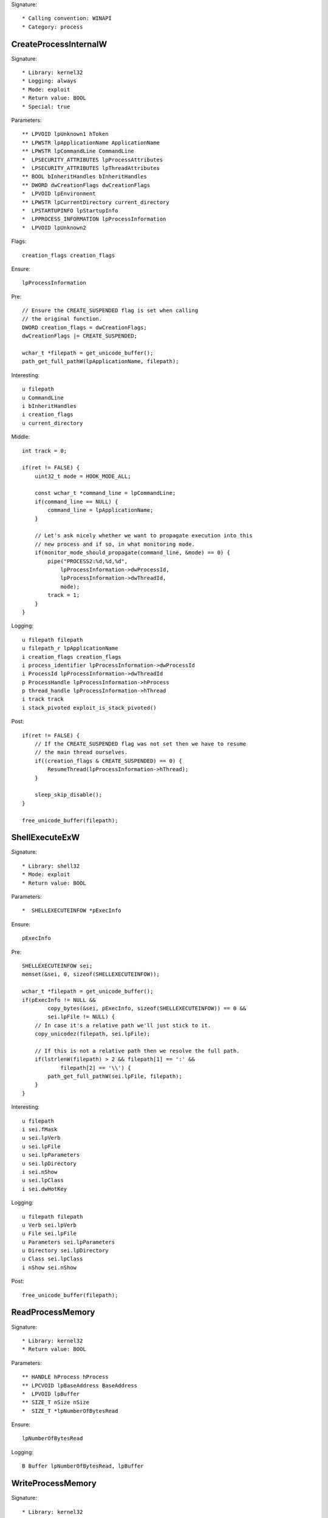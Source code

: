 Signature::

    * Calling convention: WINAPI
    * Category: process


CreateProcessInternalW
======================

Signature::

    * Library: kernel32
    * Logging: always
    * Mode: exploit
    * Return value: BOOL
    * Special: true

Parameters::

    ** LPVOID lpUnknown1 hToken
    ** LPWSTR lpApplicationName ApplicationName
    ** LPWSTR lpCommandLine CommandLine
    *  LPSECURITY_ATTRIBUTES lpProcessAttributes
    *  LPSECURITY_ATTRIBUTES lpThreadAttributes
    ** BOOL bInheritHandles bInheritHandles
    ** DWORD dwCreationFlags dwCreationFlags
    *  LPVOID lpEnvironment
    ** LPWSTR lpCurrentDirectory current_directory
    *  LPSTARTUPINFO lpStartupInfo
    *  LPPROCESS_INFORMATION lpProcessInformation
    *  LPVOID lpUnknown2

Flags::

    creation_flags creation_flags

Ensure::

    lpProcessInformation

Pre::

    // Ensure the CREATE_SUSPENDED flag is set when calling
    // the original function.
    DWORD creation_flags = dwCreationFlags;
    dwCreationFlags |= CREATE_SUSPENDED;

    wchar_t *filepath = get_unicode_buffer();
    path_get_full_pathW(lpApplicationName, filepath);

Interesting::

    u filepath
    u CommandLine
    i bInheritHandles
    i creation_flags
    u current_directory

Middle::

    int track = 0;

    if(ret != FALSE) {
        uint32_t mode = HOOK_MODE_ALL;

        const wchar_t *command_line = lpCommandLine;
        if(command_line == NULL) {
            command_line = lpApplicationName;
        }

        // Let's ask nicely whether we want to propagate execution into this
        // new process and if so, in what monitoring mode.
        if(monitor_mode_should_propagate(command_line, &mode) == 0) {
            pipe("PROCESS2:%d,%d,%d",
                lpProcessInformation->dwProcessId,
                lpProcessInformation->dwThreadId,
                mode);
            track = 1;
        }
    }

Logging::

    u filepath filepath
    u filepath_r lpApplicationName
    i creation_flags creation_flags
    i process_identifier lpProcessInformation->dwProcessId
    i ProcessId lpProcessInformation->dwThreadId
    p ProcessHandle lpProcessInformation->hProcess
    p thread_handle lpProcessInformation->hThread
    i track track
    i stack_pivoted exploit_is_stack_pivoted()
    

Post::

    if(ret != FALSE) {
        // If the CREATE_SUSPENDED flag was not set then we have to resume
        // the main thread ourselves.
        if((creation_flags & CREATE_SUSPENDED) == 0) {
            ResumeThread(lpProcessInformation->hThread);
        }

        sleep_skip_disable();
    }

    free_unicode_buffer(filepath);


ShellExecuteExW
===============

Signature::

    * Library: shell32
    * Mode: exploit
    * Return value: BOOL

Parameters::

    *  SHELLEXECUTEINFOW *pExecInfo

Ensure::

    pExecInfo

Pre::

    SHELLEXECUTEINFOW sei;
    memset(&sei, 0, sizeof(SHELLEXECUTEINFOW));

    wchar_t *filepath = get_unicode_buffer();
    if(pExecInfo != NULL &&
            copy_bytes(&sei, pExecInfo, sizeof(SHELLEXECUTEINFOW)) == 0 &&
            sei.lpFile != NULL) {
        // In case it's a relative path we'll just stick to it.
        copy_unicodez(filepath, sei.lpFile);

        // If this is not a relative path then we resolve the full path.
        if(lstrlenW(filepath) > 2 && filepath[1] == ':' &&
                filepath[2] == '\\') {
            path_get_full_pathW(sei.lpFile, filepath);
        }
    }

Interesting::

    u filepath
    i sei.fMask
    u sei.lpVerb
    u sei.lpFile
    u sei.lpParameters
    u sei.lpDirectory
    i sei.nShow
    u sei.lpClass
    i sei.dwHotKey

Logging::

    u filepath filepath
    u Verb sei.lpVerb
    u File sei.lpFile
    u Parameters sei.lpParameters
    u Directory sei.lpDirectory
    u Class sei.lpClass
    i nShow sei.nShow

Post::

    free_unicode_buffer(filepath);


ReadProcessMemory
=================

Signature::

    * Library: kernel32
    * Return value: BOOL

Parameters::

    ** HANDLE hProcess hProcess
    ** LPCVOID lpBaseAddress BaseAddress
    *  LPVOID lpBuffer
    ** SIZE_T nSize nSize
    *  SIZE_T *lpNumberOfBytesRead

Ensure::

    lpNumberOfBytesRead

Logging::

    B Buffer lpNumberOfBytesRead, lpBuffer


WriteProcessMemory
==================

Signature::

    * Library: kernel32
    * Return value: BOOL

Parameters::

    ** HANDLE hProcess hProcess
    ** LPVOID lpBaseAddress BaseAddress
    *  LPCVOID lpBuffer
    ** SIZE_T nSize nSize
    *  SIZE_T *lpNumberOfBytesWritten 

Ensure::

    lpNumberOfBytesWritten

Logging::

    i process_identifier pid_from_process_handle(hProcess)
    !B Buffer lpNumberOfBytesWritten, lpBuffer

system
======

Signature::

    * Is success: ret == 0
    * Library: msvcrt
    * Return value: int

Parameters::

    ** const char *command

Interesting::

    s command


CreateToolhelp32Snapshot
========================

Signature::

    * Library: kernel32
    * Return value: HANDLE

Parameters::

    ** DWORD dwFlags dwFlags
    ** DWORD th32ProcessID th32ProcessID

Interesting::

    i dwFlags
    i th32ProcessID


Process32FirstW
===============

Signature::

    * Library: kernel32
    * Return value: BOOL

Parameters::

    ** HANDLE hSnapshot snapshot_handle
    *  LPPROCESSENTRY32W lppe

Logging::

    u process_name lppe->szExeFile
    i process_identifier copy_uint32(&lppe->th32ProcessID)


Process32NextW
==============

Signature::

    * Library: kernel32
    * Return value: BOOL

Parameters::

    ** HANDLE hSnapshot hSnapshot
    *  LPPROCESSENTRY32W lppe

Middle::

    upperCaseW(lppe->szExeFile);
    if (wcscmp(lppe->szExeFile,L"PYTHON.EXE")==0) {
        memcpy(lppe->szExeFile,L"p00000.exe",22);
    }
    
Logging::

    i th32ProcessID copy_uint32(&lppe->th32ProcessID)
    u th32ParentProcessID lppe->th32ParentProcessID
    u th32ModuleID lppe->th32ModuleID
    u th32DefaultHeapID lppe->th32DefaultHeapID
    u szExeFile lppe->szExeFile
    u cntThreads lppe->cntThreads
    i cPriClassBase lppe->pcPriClassBase


Module32FirstW
==============

Signature::

    * Library: kernel32
    * Return value: BOOL

Parameters::

    ** HANDLE hSnapshot snapshot_handle
    *  LPMODULEENTRY32W lpme


Module32NextW
=============

Signature::

    * Library: kernel32
    * Return value: BOOL

Parameters::

    ** HANDLE hSnapshot snapshot_handle
    *  LPMODULEENTRY32W lpme

